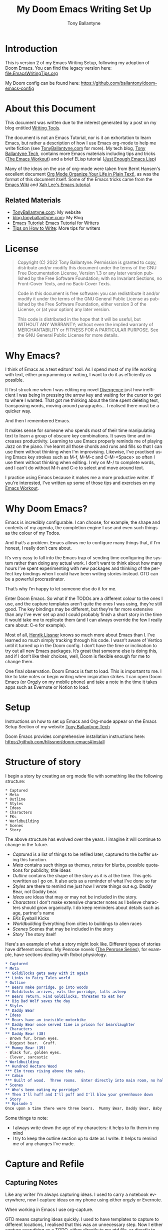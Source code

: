 #+TITLE: My Doom Emacs Writing Set Up

#+options: ':t *:t -:t ::t <:t H:3 \n:nil ^:t arch:headline author:t
#+options: broken-links:nil c:nil creator:nil d:(not "LOGBOOK") date:t e:t
#+options: email:nil f:t inline:t num:t p:nil pri:nil prop:nil stat:t tags:t
#+options: tasks:t tex:t timestamp:t title:t toc:t todo:t |:t
#+author: Tony Ballantyne
#+email: tony@tonyballantyne.com
#+language: en
#+select_tags: export
#+exclude_tags: noexport
#+creator: Emacs 27.1 (Org mode 9.6)
#+cite_export:

* Introduction
This is version 2 of my Emacs Writing Setup, following my adoption of Doom Emacs. You can find the legacy version here: [[file:EmacsWritingTips.org]]

My Doom config can be found here: [[https://github.com/ballantony/doom-emacs-config]]

* About this Document
This document was written due to the interest generated by a post on my blog entitled [[https://www.tonyballantyne.com/writing-tools/][Writing Tools]].

The document is not an Emacs Tutorial, nor is it an exhortation to learn Emacs, but rather a description of how I use Emacs org-mode to help me write fiction (see [[https://www.tonyballantyne.com][TonyBallantyne.com]] for more).  My tech blog, [[https://tech.tonyballantyne.com][Tony Ballantyne Tech]], contains more Emacs materials including tips and tricks ([[https://tech.tonyballantyne.com/emacs-workout/emacs-workout/][The Emacs Workout]]) and a brief ELisp tutorial ([[https://tech.tonyballantyne.com/emacs-workout/just-enough-emacs-lisp/][Just Enough Emacs Lisp]])

Many of the ideas on the use of org-mode were taken from Bernt Hansen's excellent document [[http://doc.norang.ca/org-mode.html][Org Mode Organize Your Life in Plain Text!]], as was the format of this document itself.  Some of the Emacs tricks came from the [[http://www.emacswiki.org/emacs/][Emacs Wiki]] and  [[http://ergoemacs.org/emacs/emacs.html][Xah Lee's Emacs tutorial]].

** Related Materials
- [[https://tonyballantyne.com][TonyBallantyne.com]]: My website
- [[https://blog.tonyballantyne.com/][blog.tonyballantyne.com]]: My Blog
- [[http://www.tonyballantyne.com/emacs.html][Emacs Tutorial]]: Emacs Tutorial for Writers
- [[https://tonyballantyne.com/how-to-write.html][Tips on How to Write]]: More tips for writers

* License
#+BEGIN_QUOTE
Copyright (C)  2022 Tony Ballantyne.
Permission is granted to copy, distribute and/or modify this document under the terms of the GNU Free Documentation License, Version 1.3 or any later version published by the Free Software Foundation; with no Invariant Sections, no Front-Cover Texts, and no Back-Cover Texts.

Code in this document is free software: you can redistribute it and/or modify it under the terms of the GNU General Public License as published by the Free Software Foundation, either version 3 of the License, or (at your option) any later version.

This code is distributed in the hope that it will be useful, but WITHOUT ANY WARRANTY; without even the implied warranty of MERCHANTABILITY or FITNESS FOR A PARTICULAR PURPOSE.  See the GNU General Public License for more details.
#+END_QUOTE
* Why Emacs?
I think of Emacs as a text editors' tool.  As I spend most of my life working with text, either programming or writing, I want to do it as efficiently as possible.

It first struck me when I was editing my novel [[https://tonyballantyne.com/fiction/the-recursion-series/][Divergence]] just how inefficient I was being in pressing the arrow key and waiting for the cursor to get to where I wanted.  That got me thinking about the time spent deleting text, transposing words, moving around paragraphs... I realised there must be a quicker way.

And then I remembered Emacs.

It makes sense for someone who spends most of their time manipulating text to learn a group of obscure key combinations.  It saves time and increases productivity.  Learning to use Emacs  properly reminds me of playing Jazz on the piano.  I've learnt all those chords and runs and fills so that I can use them without thinking when I'm improvising.  Likewise, I've practised using Emacs key strokes such as M-f, M--M-c and C-M-<Space> so often I use them without thinking when editing. I rely on M-/ to complete words, and I can't do without M-h and C-e to select and move around text.

I practice using Emacs because it makes me a more productive writer. If you're interested, I've written up some of those tips and exercises on my [[https://tech.tonyballantyne.com/emacs-workout/emacs-workout/][Emacs Workout]].

* Why Doom Emacs?
Emacs is incredibly configurable. I can choose, for example, the shape and contents of my agenda, the completion engine I use and even such things as the colour of my Todos.

And that’s a problem. Emacs allows me to configure many things that, if I’m honest, I really don’t care about.

It’s very easy to fall into the Emacs trap of sending time configuring the system rather than doing any actual work. I don’t want to think about how many hours I’ve spent experimenting with new packages and thinking of the perfect key bindings when I could have been writing stories instead. GTD can be a powerful procrastinator.

That’s why I’m happy to let someone else do it for me.

Enter Doom Emacs. So what if the TODOs are a different colour to the ones I use, and the capture templates aren’t quite the ones I was using, they’re still good. The key bindings may be different, but they’re far more extensive than any I’ve ever set up and I could probably finish a short story in the time it would take me to replicate them (and I can always override the few I really care about: C-e for example).

Most of all, [[https://github.com/hlissner][Henrik Lissner]] knows so much more about Emacs than I. I’ve learned so much simply tracking through his code. I wasn’t aware of Vertico until it turned up in the Doom config. I don’t have the time or inclination to try out all new Emacs packages. It’s great that someone else is doing this, and if I don’t like their choices, well, Doom is flexible enough for me to change them.

One final observation. Doom Emacs is fast to load. This is important to me. I like to take notes or begin writing when inspiration strikes. I can open Doom Emacs (or Orgzly on my mobile phone) and take a note in the time it takes apps such as Evernote or Notion to load.
* Setup
Instructions on how to set up Emacs and Org-mode appear on the Emacs Setup Section of my website [[https://tech.tonyballantyne.com/emacs-workout/emacs-setup/][Tony Ballantyne Tech]]

Doom Emacs provides comprehensive installation instructions here: https://github.com/hlissner/doom-emacs#install
* Structure of story
I begin a story by creating an org mode file with something like the following structure:


#+begin_src
 * Captured
 * Meta
 * Outline
 * Styles
 * Ideas
 * Characters
 * EKs
 * Worldbuilding
 * Scenes
 * Story
#+end_src

The above structure has evolved over the years. I imagine it will continue to change in the future.

- /Captured/ is a list of things to be refiled later, captured to the buffer using this function.
- /Meta/ contains such things as themes, notes for blurbs, possible quotations for publicity, title ideas
- /Outline/ contains the shape of the story as it is at the time.  This gets rewritten as I go on.  It also acts as a reminder of what I've done so far
- /Styles/ are there to remind me just how I wrote things out e.g. Daddy Bear, not Daddy bear.
- /Ideas/ are ideas that may or may not be included in the story.
- /Characters/ I don't make extensive character notes as I believe characters should grow organically. I do keep reminders about details such as age, partner's name
- /EKs/ Eyeball Kicks
- /Worldbuilding/ Everything from cities to buildings to alien races
- /Scenes/ Scenes that may be included in the story
- /Story/ The story itself

Here's an example of what a story might look like. Different types of stories have different sections.  My Penrose novels ([[https://www.tonyballantyne.com/the-penrose-series.html][The Penrose Series]]), for example, have sections dealing with Robot physiology.

#+BEGIN_SRC org
 * Captured
 * Meta
 ** Goldilocks gets away with it again
 ** Links to Fairy Tales world
 * Outline
 ** Bears make porridge, go into woods
 ** Goldilocks arrives, eats the porridge, falls asleep
 ** Bears return. Find Goldilocks, threaten to eat her
 ** Big Bad Wolf saves the day
 * Styles
 ** Daddy Bear
 * Ideas
 ** Bears have an invisible motorbike
 ** Daddy Bear once served time in prison for bearslaughter
 * Characters
 ** Daddy Bear (38)
 - Brown fur, brown eyes.
 - Biggest bear.  Gruff.
 ** Mummy Bear (39)
 - Black fur, golden eyes.
 - Clever, sarcastic
 * Worldbuilding
 ** Hundred Hectare Wood
 *** Elm trees rising above the oaks.
 ** Cabin
 *** Built of wood.  Three rooms.  Enter directly into main room, no hallway.
 * Scenes
 ** Who's been eating my porridge?
 ** Then I'll huff and I'll puff and I'll blow your greenhouse down
 * Story
 ** Episode 1
 Once upon a time there were three bears.  Mummy Bear, Daddy Bear, Baby Bear etc...
#+END_SRC

Some things to note:

- I always write down the age of my characters: it helps to fix them in my mind
- I try to keep the outline section up to date as I write.  It helps to remind me of any changes I've made.
* Capture and Refile
** Capturing Notes
Like any writer I'm always capturing ideas. I used to carry a notebook everywhere, now I capture ideas on my phone using either orgzly or Evernote.

When working in Emacs I use org-capture.

GTD means capturing ideas quickly. I used to have templates to capture to different locations, I realised that this was an unnecessary step. Now I either capture everything as a TODO, either directly to my gtd file, or directly to the story file I'm currently working on.

As org-capture requires you to select a template I wrote the following two functions. The first calls org-capture with the 't' template preselected, the second does the same but uses let* to change org-capture-templates to the current buffer for the current capture only.

#+begin_src lisp
(defun tb/capture ()
    "Capture to do without options"
    (interactive)
    (org-capture nil "t"))

  (defun tb/capture-to-this-buffer ()
    "Capture note to this buffer"
    (interactive)
    (cond  ((not  (eq major-mode 'org-mode))
            (message "Can't capture to non org-mode buffer"))
           (t
            (let* ((this-file buffer-file-name)
                   (org-capture-templates
                    `(("t" "Todo" entry (file+headline ,this-file "Captured")
                       "** TODO %?"))))
              (org-capture)))))
#+end_src

** Refiling Notes
org-refile makes it easy to refile notes, particularly with a completion system like Vertico. On Doom Emacs this means hitting SPC m r r
